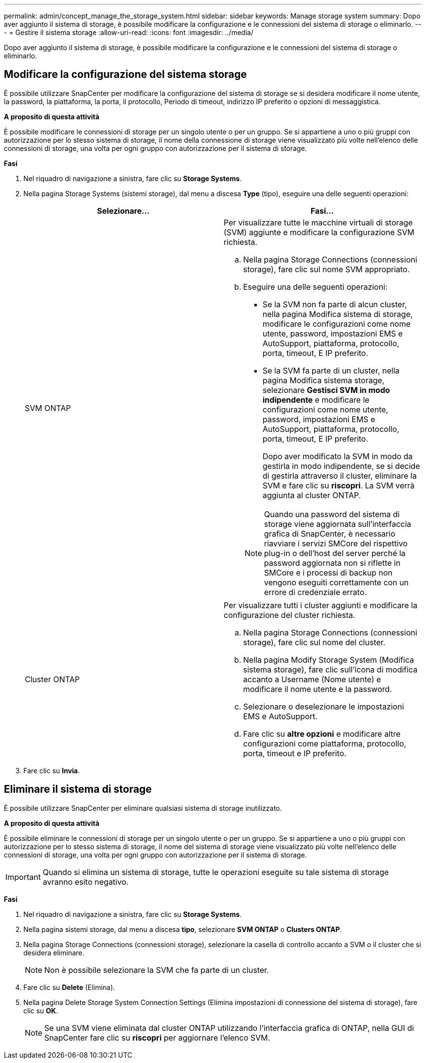 ---
permalink: admin/concept_manage_the_storage_system.html 
sidebar: sidebar 
keywords: Manage storage system 
summary: Dopo aver aggiunto il sistema di storage, è possibile modificare la configurazione e le connessioni del sistema di storage o eliminarlo. 
---
= Gestire il sistema storage
:allow-uri-read: 
:icons: font
:imagesdir: ../media/


[role="lead"]
Dopo aver aggiunto il sistema di storage, è possibile modificare la configurazione e le connessioni del sistema di storage o eliminarlo.



== Modificare la configurazione del sistema storage

È possibile utilizzare SnapCenter per modificare la configurazione del sistema di storage se si desidera modificare il nome utente, la password, la piattaforma, la porta, il protocollo, Periodo di timeout, indirizzo IP preferito o opzioni di messaggistica.

*A proposito di questa attività*

È possibile modificare le connessioni di storage per un singolo utente o per un gruppo. Se si appartiene a uno o più gruppi con autorizzazione per lo stesso sistema di storage, il nome della connessione di storage viene visualizzato più volte nell'elenco delle connessioni di storage, una volta per ogni gruppo con autorizzazione per il sistema di storage.

*Fasi*

. Nel riquadro di navigazione a sinistra, fare clic su *Storage Systems*.
. Nella pagina Storage Systems (sistemi storage), dal menu a discesa *Type* (tipo), eseguire una delle seguenti operazioni:
+
|===
| Selezionare... | Fasi... 


 a| 
SVM ONTAP
 a| 
Per visualizzare tutte le macchine virtuali di storage (SVM) aggiunte e modificare la configurazione SVM richiesta.

.. Nella pagina Storage Connections (connessioni storage), fare clic sul nome SVM appropriato.
.. Eseguire una delle seguenti operazioni:
+
*** Se la SVM non fa parte di alcun cluster, nella pagina Modifica sistema di storage, modificare le configurazioni come nome utente, password, impostazioni EMS e AutoSupport, piattaforma, protocollo, porta, timeout, E IP preferito.
*** Se la SVM fa parte di un cluster, nella pagina Modifica sistema storage, selezionare *Gestisci SVM in modo indipendente* e modificare le configurazioni come nome utente, password, impostazioni EMS e AutoSupport, piattaforma, protocollo, porta, timeout, E IP preferito.
+
Dopo aver modificato la SVM in modo da gestirla in modo indipendente, se si decide di gestirla attraverso il cluster, eliminare la SVM e fare clic su *riscopri*. La SVM verrà aggiunta al cluster ONTAP.

+

NOTE: Quando una password del sistema di storage viene aggiornata sull'interfaccia grafica di SnapCenter, è necessario riavviare i servizi SMCore del rispettivo plug-in o dell'host del server perché la password aggiornata non si riflette in SMCore e i processi di backup non vengono eseguiti correttamente con un errore di credenziale errato.







 a| 
Cluster ONTAP
 a| 
Per visualizzare tutti i cluster aggiunti e modificare la configurazione del cluster richiesta.

.. Nella pagina Storage Connections (connessioni storage), fare clic sul nome del cluster.
.. Nella pagina Modify Storage System (Modifica sistema storage), fare clic sull'icona di modifica accanto a Username (Nome utente) e modificare il nome utente e la password.
.. Selezionare o deselezionare le impostazioni EMS e AutoSupport.
.. Fare clic su *altre opzioni* e modificare altre configurazioni come piattaforma, protocollo, porta, timeout e IP preferito.


|===
. Fare clic su *Invia*.




== Eliminare il sistema di storage

È possibile utilizzare SnapCenter per eliminare qualsiasi sistema di storage inutilizzato.

*A proposito di questa attività*

È possibile eliminare le connessioni di storage per un singolo utente o per un gruppo. Se si appartiene a uno o più gruppi con autorizzazione per lo stesso sistema di storage, il nome del sistema di storage viene visualizzato più volte nell'elenco delle connessioni di storage, una volta per ogni gruppo con autorizzazione per il sistema di storage.


IMPORTANT: Quando si elimina un sistema di storage, tutte le operazioni eseguite su tale sistema di storage avranno esito negativo.

*Fasi*

. Nel riquadro di navigazione a sinistra, fare clic su *Storage Systems*.
. Nella pagina sistemi storage, dal menu a discesa *tipo*, selezionare *SVM ONTAP* o *Clusters ONTAP*.
. Nella pagina Storage Connections (connessioni storage), selezionare la casella di controllo accanto a SVM o il cluster che si desidera eliminare.
+

NOTE: Non è possibile selezionare la SVM che fa parte di un cluster.

. Fare clic su *Delete* (Elimina).
. Nella pagina Delete Storage System Connection Settings (Elimina impostazioni di connessione del sistema di storage), fare clic su *OK*.
+

NOTE: Se una SVM viene eliminata dal cluster ONTAP utilizzando l'interfaccia grafica di ONTAP, nella GUI di SnapCenter fare clic su *riscopri* per aggiornare l'elenco SVM.



